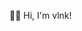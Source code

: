  # Local Variables:
 # after-save-hook: org-md-export-to-markdown
 # END:

#+startup: content indent
#+export_file_name: README.md
#+options: toc:nil todo:nil tags:nil

👋🏼 Hi, I'm vlnk!

* Tasks :noexport:
** TODO Automatic mirroring
on
- github
- gitlab
** DONE Import github key
CLOSED: [2022-05-10 Tue 19:41]
